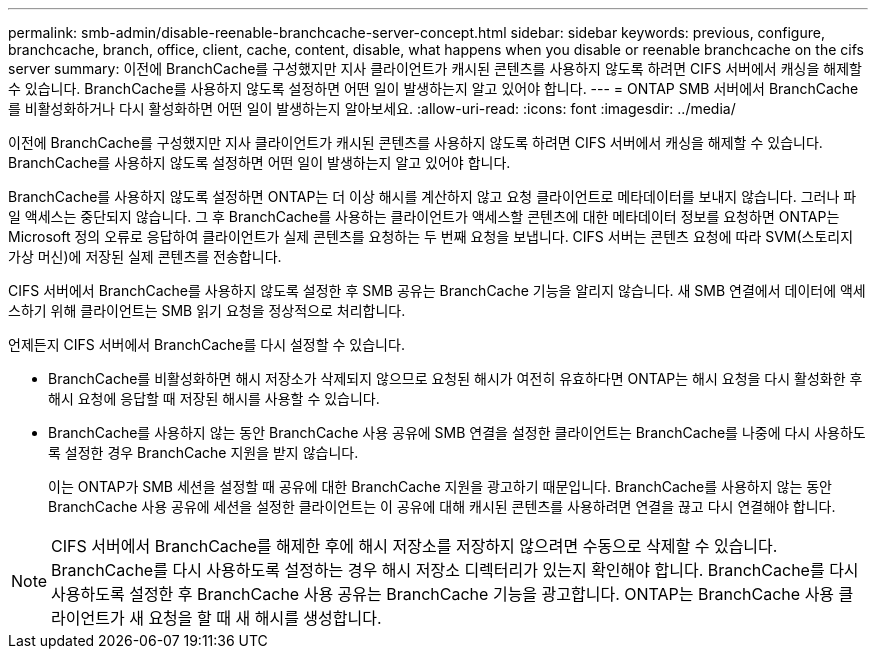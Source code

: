 ---
permalink: smb-admin/disable-reenable-branchcache-server-concept.html 
sidebar: sidebar 
keywords: previous, configure, branchcache, branch, office, client, cache, content, disable, what happens when you disable or reenable branchcache on the cifs server 
summary: 이전에 BranchCache를 구성했지만 지사 클라이언트가 캐시된 콘텐츠를 사용하지 않도록 하려면 CIFS 서버에서 캐싱을 해제할 수 있습니다. BranchCache를 사용하지 않도록 설정하면 어떤 일이 발생하는지 알고 있어야 합니다. 
---
= ONTAP SMB 서버에서 BranchCache를 비활성화하거나 다시 활성화하면 어떤 일이 발생하는지 알아보세요.
:allow-uri-read: 
:icons: font
:imagesdir: ../media/


[role="lead"]
이전에 BranchCache를 구성했지만 지사 클라이언트가 캐시된 콘텐츠를 사용하지 않도록 하려면 CIFS 서버에서 캐싱을 해제할 수 있습니다. BranchCache를 사용하지 않도록 설정하면 어떤 일이 발생하는지 알고 있어야 합니다.

BranchCache를 사용하지 않도록 설정하면 ONTAP는 더 이상 해시를 계산하지 않고 요청 클라이언트로 메타데이터를 보내지 않습니다. 그러나 파일 액세스는 중단되지 않습니다. 그 후 BranchCache를 사용하는 클라이언트가 액세스할 콘텐츠에 대한 메타데이터 정보를 요청하면 ONTAP는 Microsoft 정의 오류로 응답하여 클라이언트가 실제 콘텐츠를 요청하는 두 번째 요청을 보냅니다. CIFS 서버는 콘텐츠 요청에 따라 SVM(스토리지 가상 머신)에 저장된 실제 콘텐츠를 전송합니다.

CIFS 서버에서 BranchCache를 사용하지 않도록 설정한 후 SMB 공유는 BranchCache 기능을 알리지 않습니다. 새 SMB 연결에서 데이터에 액세스하기 위해 클라이언트는 SMB 읽기 요청을 정상적으로 처리합니다.

언제든지 CIFS 서버에서 BranchCache를 다시 설정할 수 있습니다.

* BranchCache를 비활성화하면 해시 저장소가 삭제되지 않으므로 요청된 해시가 여전히 유효하다면 ONTAP는 해시 요청을 다시 활성화한 후 해시 요청에 응답할 때 저장된 해시를 사용할 수 있습니다.
* BranchCache를 사용하지 않는 동안 BranchCache 사용 공유에 SMB 연결을 설정한 클라이언트는 BranchCache를 나중에 다시 사용하도록 설정한 경우 BranchCache 지원을 받지 않습니다.
+
이는 ONTAP가 SMB 세션을 설정할 때 공유에 대한 BranchCache 지원을 광고하기 때문입니다. BranchCache를 사용하지 않는 동안 BranchCache 사용 공유에 세션을 설정한 클라이언트는 이 공유에 대해 캐시된 콘텐츠를 사용하려면 연결을 끊고 다시 연결해야 합니다.



[NOTE]
====
CIFS 서버에서 BranchCache를 해제한 후에 해시 저장소를 저장하지 않으려면 수동으로 삭제할 수 있습니다. BranchCache를 다시 사용하도록 설정하는 경우 해시 저장소 디렉터리가 있는지 확인해야 합니다. BranchCache를 다시 사용하도록 설정한 후 BranchCache 사용 공유는 BranchCache 기능을 광고합니다. ONTAP는 BranchCache 사용 클라이언트가 새 요청을 할 때 새 해시를 생성합니다.

====